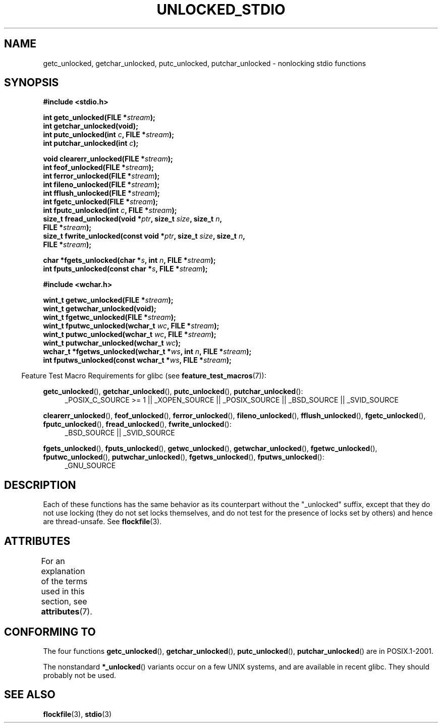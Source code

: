 .\" Copyright (C) 2001 Andries Brouwer <aeb@cwi.nl>.
.\"
.\" %%%LICENSE_START(VERBATIM)
.\" Permission is granted to make and distribute verbatim copies of this
.\" manual provided the copyright notice and this permission notice are
.\" preserved on all copies.
.\"
.\" Permission is granted to copy and distribute modified versions of this
.\" manual under the conditions for verbatim copying, provided that the
.\" entire resulting derived work is distributed under the terms of a
.\" permission notice identical to this one.
.\"
.\" Since the Linux kernel and libraries are constantly changing, this
.\" manual page may be incorrect or out-of-date.  The author(s) assume no
.\" responsibility for errors or omissions, or for damages resulting from
.\" the use of the information contained herein.  The author(s) may not
.\" have taken the same level of care in the production of this manual,
.\" which is licensed free of charge, as they might when working
.\" professionally.
.\"
.\" Formatted or processed versions of this manual, if unaccompanied by
.\" the source, must acknowledge the copyright and authors of this work.
.\" %%%LICENSE_END
.\"
.TH UNLOCKED_STDIO 3  2008-08-29 "" "Linux Programmer's Manual"
.SH NAME
getc_unlocked, getchar_unlocked, putc_unlocked,
putchar_unlocked \- nonlocking stdio functions
.SH SYNOPSIS
.nf
.B #include <stdio.h>
.sp
.BI "int getc_unlocked(FILE *" stream );
.B "int getchar_unlocked(void);"
.BI "int putc_unlocked(int " c ", FILE *" stream );
.BI "int putchar_unlocked(int " c );
.sp
.BI "void clearerr_unlocked(FILE *" stream );
.BI "int feof_unlocked(FILE *" stream );
.BI "int ferror_unlocked(FILE *" stream );
.BI "int fileno_unlocked(FILE *" stream );
.BI "int fflush_unlocked(FILE *" stream );
.BI "int fgetc_unlocked(FILE *" stream );
.BI "int fputc_unlocked(int " c ", FILE *" stream );
.BI "size_t fread_unlocked(void *" ptr ", size_t " size ", size_t " n ,
.BI "                      FILE *" stream );
.BI "size_t fwrite_unlocked(const void *" ptr ", size_t " size ", size_t " n ,
.BI "                      FILE *" stream );
.sp
.BI "char *fgets_unlocked(char *" s ", int " n ", FILE *" stream );
.BI "int fputs_unlocked(const char *" s ", FILE *" stream );
.sp
.B #include <wchar.h>
.sp
.BI "wint_t getwc_unlocked(FILE *" stream );
.B "wint_t getwchar_unlocked(void);"
.BI "wint_t fgetwc_unlocked(FILE *" stream );
.BI "wint_t fputwc_unlocked(wchar_t " wc ", FILE *" stream );
.BI "wint_t putwc_unlocked(wchar_t " wc ", FILE *" stream );
.BI "wint_t putwchar_unlocked(wchar_t " wc );
.BI "wchar_t *fgetws_unlocked(wchar_t *" ws ", int " n ", FILE *" stream );
.BI "int fputws_unlocked(const wchar_t *" ws ", FILE *" stream );
.fi
.sp
.in -4n
Feature Test Macro Requirements for glibc (see
.BR feature_test_macros (7)):
.ad l
.in
.sp
.BR getc_unlocked (),
.BR getchar_unlocked (),
.BR putc_unlocked (),
.BR putchar_unlocked ():
.RS 4
_POSIX_C_SOURCE\ >=\ 1 || _XOPEN_SOURCE || _POSIX_SOURCE ||
_BSD_SOURCE || _SVID_SOURCE
.RE
.sp
.BR clearerr_unlocked (),
.BR feof_unlocked (),
.BR ferror_unlocked (),
.BR fileno_unlocked (),
.BR fflush_unlocked (),
.BR fgetc_unlocked (),
.BR fputc_unlocked (),
.BR fread_unlocked (),
.BR fwrite_unlocked ():
.RS 4
_BSD_SOURCE || _SVID_SOURCE
.RE
.sp
.BR fgets_unlocked (),
.BR fputs_unlocked (),
.BR getwc_unlocked (),
.BR getwchar_unlocked (),
.BR fgetwc_unlocked (),
.BR fputwc_unlocked (),
.BR putwchar_unlocked (),
.BR fgetws_unlocked (),
.BR fputws_unlocked ():
.RS 4
_GNU_SOURCE
.RE
.ad b
.SH DESCRIPTION
Each of these functions has the same behavior as its counterpart
without the "_unlocked" suffix, except that they do not use locking
(they do not set locks themselves, and do not test for the presence
of locks set by others) and hence are thread-unsafe.
See
.BR flockfile (3).
.SH ATTRIBUTES
For an explanation of the terms used in this section, see
.BR attributes (7).
.TS
allbox;
lbw20 lb lb
l l l.
Interface	Attribute	Value
T{
.BR getc_unlocked (),
.BR putc_unlocked (),
.BR clearerr_unlocked (),
.BR fflush_unlocked (),
.BR fgetc_unlocked (),
.BR fputc_unlocked (),
.BR fread_unlocked (),
.BR fwrite_unlocked (),
.BR fgets_unlocked (),
.BR fputs_unlocked (),
.BR getwc_unlocked (),
.BR fgetwc_unlocked (),
.BR fputwc_unlocked (),
.BR putwc_unlocked (),
.BR fgetws_unlocked (),
.BR fputws_unlocked ()
T}	Thread safety	MT-Safe race:stream
T{
.BR getchar_unlocked (),
.BR getwchar_unlocked ()
T}	Thread safety	MT-Unsafe race:stdin
T{
.BR putchar_unlocked (),
.BR putwchar_unlocked ()
T}	Thread safety	MT-Unsafe race:stdout
T{
.BR feof_unlocked (),
.BR ferror_unlocked (),
.BR fileno_unlocked ()
T}	Thread safety	MT-Safe
.TE

.SH CONFORMING TO
The four functions
.BR getc_unlocked (),
.BR getchar_unlocked (),
.BR putc_unlocked (),
.BR putchar_unlocked ()
are in POSIX.1-2001.

The nonstandard
.BR *_unlocked ()
variants occur on a few UNIX systems, and are available in recent glibc.
.\" E.g., in HP-UX 10.0. In HP-UX 10.30 they are called obsolescent, and
.\" moved to a compatibility library.
.\" Available in HP-UX 10.0: clearerr_unlocked, fclose_unlocked,
.\" feof_unlocked, ferror_unlocked, fflush_unlocked, fgets_unlocked,
.\" fgetwc_unlocked, fgetws_unlocked, fileno_unlocked, fputs_unlocked,
.\" fputwc_unlocked, fputws_unlocked, fread_unlocked, fseek_unlocked,
.\" ftell_unlocked, fwrite_unlocked, getc_unlocked, getchar_unlocked,
.\" getw_unlocked, getwc_unlocked, getwchar_unlocked, putc_unlocked,
.\" putchar_unlocked, puts_unlocked, putws_unlocked, putw_unlocked,
.\" putwc_unlocked, putwchar_unlocked, rewind_unlocked, setvbuf_unlocked,
.\" ungetc_unlocked, ungetwc_unlocked.
They should probably not be used.
.SH SEE ALSO
.BR flockfile (3),
.BR stdio (3)
